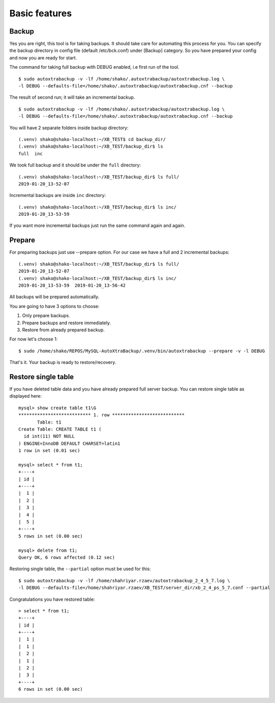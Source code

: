 Basic features
==============

Backup
------

Yes you are right, this tool is for taking backups.
It should take care for automating this process for you.
You can specify the backup directory in config file (default /etc/bck.conf) under [Backup] category.
So you have prepared your config and now you are ready for start.

The command for taking full backup with DEBUG enabled, i.e first run of the tool.

::

    $ sudo autoxtrabackup -v -lf /home/shako/.autoxtrabackup/autoxtrabackup.log \
    -l DEBUG --defaults-file=/home/shako/.autoxtrabackup/autoxtrabackup.cnf --backup


The result of second run; it will take an incremental backup.

::

    $ sudo autoxtrabackup -v -lf /home/shako/.autoxtrabackup/autoxtrabackup.log \
    -l DEBUG --defaults-file=/home/shako/.autoxtrabackup/autoxtrabackup.cnf --backup




You will have 2 separate folders inside backup directory:

::

    (.venv) shako@shako-localhost:~/XB_TEST$ cd backup_dir/
    (.venv) shako@shako-localhost:~/XB_TEST/backup_dir$ ls
    full  inc



We took full backup and it should be under the ``full`` directory:

::

    (.venv) shako@shako-localhost:~/XB_TEST/backup_dir$ ls full/
    2019-01-20_13-52-07


Incremental backups are inside ``inc`` directory:

::

    (.venv) shako@shako-localhost:~/XB_TEST/backup_dir$ ls inc/
    2019-01-20_13-53-59

If you want more incremental backups just run the same command again and again.


Prepare
-------
For preparing backups just use --prepare option. For our case we have a
full and 2 incremental backups:

::

    (.venv) shako@shako-localhost:~/XB_TEST/backup_dir$ ls full/
    2019-01-20_13-52-07
    (.venv) shako@shako-localhost:~/XB_TEST/backup_dir$ ls inc/
    2019-01-20_13-53-59  2019-01-20_13-56-42


All backups will be prepared
automatically.

You are going to have 3 options to choose:

1. Only prepare backups.
2. Prepare backups and restore immediately.
3. Restore from already prepared backup.

For now let's choose 1:

::

    $ sudo /home/shako/REPOS/MySQL-AutoXtraBackup/.venv/bin/autoxtrabackup --prepare -v -l DEBUG


That's it. Your backup is ready to restore/recovery.



Restore single table
--------------------

If you have deleted table data and you have already prepared full server backup.
You can restore single table as displayed here:

::

    mysql> show create table t1\G
    *************************** 1. row ***************************
           Table: t1
    Create Table: CREATE TABLE t1 (
      id int(11) NOT NULL
    ) ENGINE=InnoDB DEFAULT CHARSET=latin1
    1 row in set (0.01 sec)

    mysql> select * from t1;
    +----+
    | id |
    +----+
    |  1 |
    |  2 |
    |  3 |
    |  4 |
    |  5 |
    +----+
    5 rows in set (0.00 sec)

    mysql> delete from t1;
    Query OK, 6 rows affected (0.12 sec)


Restoring single table, the ``--partial`` option must be used for this:

::


    $ sudo autoxtrabackup -v -lf /home/shahriyar.rzaev/autoxtrabackup_2_4_5_7.log \
    -l DEBUG --defaults-file=/home/shahriyar.rzaev/XB_TEST/server_dir/xb_2_4_ps_5_7.conf --partial

Congratulations you have restored table:

::

    > select * from t1;
    +----+
    | id |
    +----+
    |  1 |
    |  1 |
    |  2 |
    |  1 |
    |  2 |
    |  3 |
    +----+
    6 rows in set (0.00 sec)

